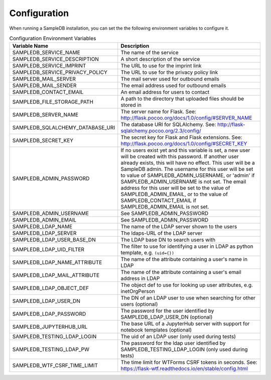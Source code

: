 .. _configuration:

Configuration
=============

When running a SampleDB installation, you can set the the following environment variables to configure it.

.. list-table:: Configuration Environment Variables
   :header-rows: 1

   * - Variable Name
     - Description
   * - SAMPLEDB_SERVICE_NAME
     - The name of the service
   * - SAMPLEDB_SERVICE_DESCRIPTION
     - A short description of the service
   * - SAMPLEDB_SERVICE_IMPRINT
     - The URL to use for the imprint link
   * - SAMPLEDB_SERVICE_PRIVACY_POLICY
     - The URL to use for the privacy policy link
   * - SAMPLEDB_MAIL_SERVER
     - The mail server used for outbound emails
   * - SAMPLEDB_MAIL_SENDER
     - The email address used for outbound emails
   * - SAMPLEDB_CONTACT_EMAIL
     - An email address for users to contact
   * - SAMPLEDB_FILE_STORAGE_PATH
     - A path to the directory that uploaded files should be stored in
   * - SAMPLEDB_SERVER_NAME
     - The server name for Flask. See: http://flask.pocoo.org/docs/1.0/config/#SERVER_NAME
   * - SAMPLEDB_SQLALCHEMY_DATABASE_URI
     - The database URI for SQLAlchemy. See: http://flask-sqlalchemy.pocoo.org/2.3/config/
   * - SAMPLEDB_SECRET_KEY
     - The secret key for Flask and Flask extensions. See: http://flask.pocoo.org/docs/1.0/config/#SECRET_KEY
   * - SAMPLEDB_ADMIN_PASSWORD
     - If no users exist yet and this variable is set, a new user will be created with this password. If another user already exists, this will have no effect. This user will be a SampleDB admin. The username for this user will be set to value of SAMPLEDB_ADMIN_USERNAME, or 'admin' if SAMPLEDB_ADMIN_USERNAME is not set. The email address for this user will be set to the value of SAMPLEDB_ADMIN_EMAIL, or to the value of SAMPLEDB_CONTACT_EMAIL if SAMPLEDB_ADMIN_EMAIL is not set.
   * - SAMPLEDB_ADMIN_USERNAME
     - See SAMPLEDB_ADMIN_PASSWORD
   * - SAMPLEDB_ADMIN_EMAIL
     - See SAMPLEDB_ADMIN_PASSWORD
   * - SAMPLEDB_LDAP_NAME
     - The name of the LDAP server shown to the users
   * - SAMPLEDB_LDAP_SERVER
     - The ldaps-URL of the LDAP server
   * - SAMPLEDB_LDAP_USER_BASE_DN
     - The LDAP base DN to search users with
   * - SAMPLEDB_LDAP_UID_FILTER
     - The filter to use for identifying a user in LDAP as python template, e.g. ``(uid={})``
   * - SAMPLEDB_LDAP_NAME_ATTRIBUTE
     - The name of the attribute containing a user's name in LDAP
   * - SAMPLEDB_LDAP_MAIL_ATTRIBUTE
     - The name of the attribute containing a user's email address in LDAP
   * - SAMPLEDB_LDAP_OBJECT_DEF
     - The object def to use for looking up user attributes, e.g. inetOrgPerson
   * - SAMPLEDB_LDAP_USER_DN
     - The DN of an LDAP user to use when searching for other users (optional)
   * - SAMPLEDB_LDAP_PASSWORD
     - The password for the user identified by SAMPLEDB_LDAP_USER_DN (optional)
   * - SAMPLEDB_JUPYTERHUB_URL
     - The base URL of a JupyterHub server with support for notebook templates (optional)
   * - SAMPLEDB_TESTING_LDAP_LOGIN
     - The uid of an LDAP user (only used during tests)
   * - SAMPLEDB_TESTING_LDAP_PW
     - The password for the ldap user identified by SAMPLEDB_TESTING_LDAP_LOGIN (only used during tests)
   * - SAMPLEDB_WTF_CSRF_TIME_LIMIT
     - The time limit for WTForms CSRF tokens in seconds. See: https://flask-wtf.readthedocs.io/en/stable/config.html
